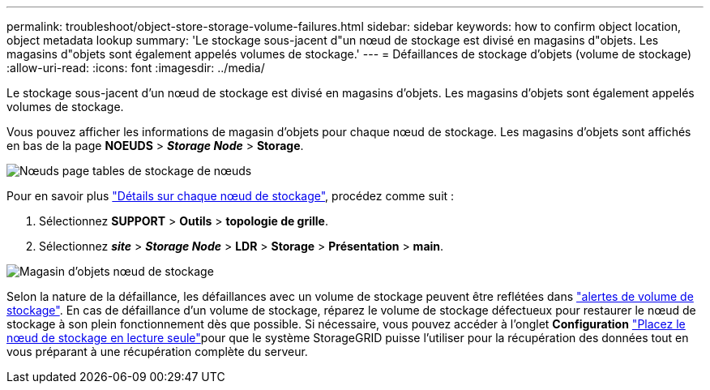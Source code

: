 ---
permalink: troubleshoot/object-store-storage-volume-failures.html 
sidebar: sidebar 
keywords: how to confirm object location, object metadata lookup 
summary: 'Le stockage sous-jacent d"un nœud de stockage est divisé en magasins d"objets. Les magasins d"objets sont également appelés volumes de stockage.' 
---
= Défaillances de stockage d'objets (volume de stockage)
:allow-uri-read: 
:icons: font
:imagesdir: ../media/


[role="lead"]
Le stockage sous-jacent d'un nœud de stockage est divisé en magasins d'objets. Les magasins d'objets sont également appelés volumes de stockage.

Vous pouvez afficher les informations de magasin d'objets pour chaque nœud de stockage. Les magasins d'objets sont affichés en bas de la page *NOEUDS* > *_Storage Node_* > *Storage*.

image::../media/nodes_page_storage_nodes_storage_tables.png[Nœuds page tables de stockage de nœuds]

Pour en savoir plus link:../monitor/viewing-grid-topology-tree.html["Détails sur chaque nœud de stockage"], procédez comme suit :

. Sélectionnez *SUPPORT* > *Outils* > *topologie de grille*.
. Sélectionnez *_site_* > *_Storage Node_* > *LDR* > *Storage* > *Présentation* > *main*.


image::../media/storage_node_object_stores.png[Magasin d'objets nœud de stockage]

Selon la nature de la défaillance, les défaillances avec un volume de stockage peuvent être reflétées dans link:../monitor/alerts-reference.html["alertes de volume de stockage"]. En cas de défaillance d'un volume de stockage, réparez le volume de stockage défectueux pour restaurer le nœud de stockage à son plein fonctionnement dès que possible. Si nécessaire, vous pouvez accéder à l'onglet *Configuration* link:../maintain/checking-storage-state-after-recovering-storage-volumes.html["Placez le nœud de stockage en lecture seule"]pour que le système StorageGRID puisse l'utiliser pour la récupération des données tout en vous préparant à une récupération complète du serveur.
